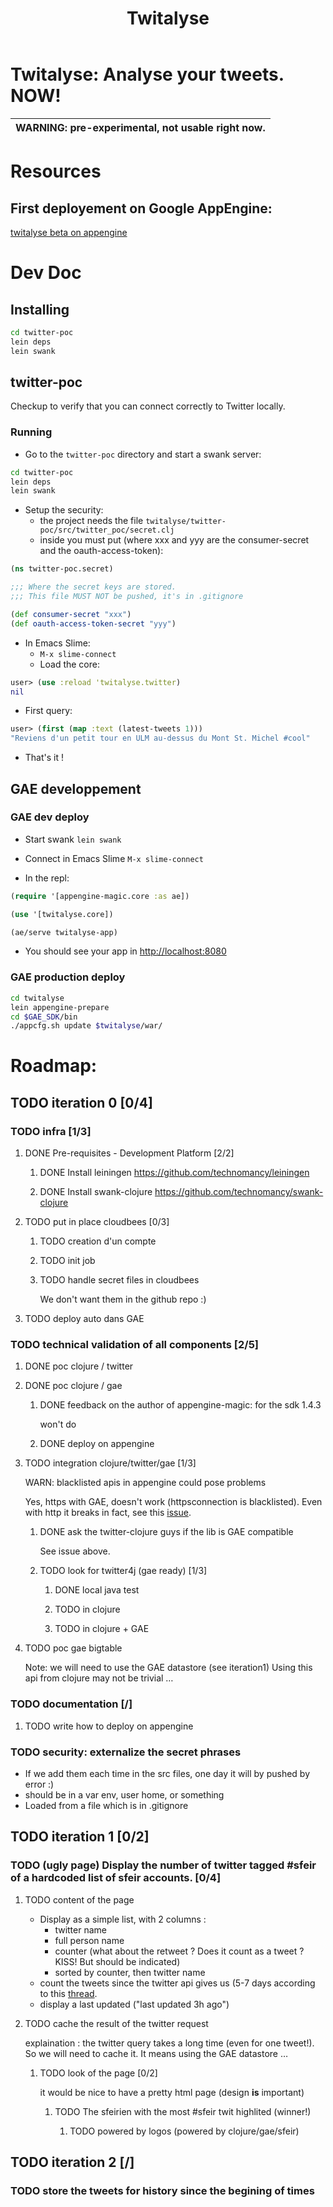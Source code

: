 #+TITLE: Twitalyse
#+STARTUP: indent

* Twitalyse: Analyse your tweets. NOW!
[[https://denlab-maven-repository.googlecode.com/svn/resource/Twitalyse.png]]

|----------------------------------------------------|
| *WARNING:* pre-experimental, not usable right now. |
|----------------------------------------------------|

* Resources
** First deployement on Google AppEngine: 
[[http://twitalyse-beta.appspot.com/][twitalyse beta on appengine]]

* Dev Doc

** Installing

#+BEGIN_SRC sh
cd twitter-poc
lein deps
lein swank
#+END_SRC

** twitter-poc

Checkup to verify that you can connect correctly to Twitter locally.

*** Running
    CLOSED: [2011-05-14 Sat 13:05]

- Go to the =twitter-poc= directory and start a swank server: 
#+BEGIN_SRC sh
cd twitter-poc
lein deps
lein swank
#+END_SRC

- Setup the security: 
  - the project needs the file =twitalyse/twitter-poc/src/twitter_poc/secret.clj=
  - inside you must put (where xxx and yyy are the consumer-secret and
    the oauth-access-token): 
#+BEGIN_SRC clojure
(ns twitter-poc.secret)

;;; Where the secret keys are stored.
;;; This file MUST NOT be pushed, it's in .gitignore

(def consumer-secret "xxx")
(def oauth-access-token-secret "yyy")
#+END_SRC

- In Emacs Slime: 
  - =M-x slime-connect=
  - Load the core: 
#+BEGIN_SRC clojure
user> (use :reload 'twitalyse.twitter)
nil
#+END_SRC
  - First query: 
#+BEGIN_SRC clojure
user> (first (map :text (latest-tweets 1)))
"Reviens d'un petit tour en ULM au-dessus du Mont St. Michel #cool"
#+END_SRC
  - That's it !

** GAE developpement

*** GAE dev deploy

- Start swank =lein swank=

- Connect in Emacs Slime =M-x slime-connect=

- In the repl: 
#+BEGIN_SRC clojure
(require '[appengine-magic.core :as ae])

(use '[twitalyse.core])

(ae/serve twitalyse-app)
#+END_SRC

- You should see your app in http://localhost:8080


*** GAE production deploy

#+BEGIN_SRC sh
cd twitalyse
lein appengine-prepare
cd $GAE_SDK/bin
./appcfg.sh update $twitalyse/war/
#+END_SRC

* Roadmap: 
** TODO iteration 0 [0/4]
*** TODO infra [1/3]
**** DONE Pre-requisites - Development Platform [2/2]
***** DONE Install leiningen https://github.com/technomancy/leiningen
***** DONE Install swank-clojure https://github.com/technomancy/swank-clojure
**** TODO put in place cloudbees [0/3]
***** TODO creation d'un compte
***** TODO init job
***** TODO handle secret files in cloudbees
      We don't want them in the github repo :)
**** TODO deploy auto dans GAE
*** TODO technical validation of all components [2/5]
**** DONE poc clojure / twitter
     CLOSED: [2011-05-13 Fri 08:30]
**** DONE poc clojure / gae 
     CLOSED: [2011-05-13 Fri 08:30]
***** DONE feedback on the author of appengine-magic: for the sdk 1.4.3
CLOSED: [2011-05-10 Tue 21:08]
won't do

***** DONE deploy on appengine
CLOSED: [2011-05-10 Tue 21:09]

**** TODO integration clojure/twitter/gae [1/3]
     WARN: blacklisted apis in appengine could pose problems

   Yes, https with GAE, doesn't work (httpsconnection is blacklisted).
   Even with http it breaks in fact, see this [[https://github.com/mattrepl/clojure-twitter/issues/4][issue]].

***** DONE ask the twitter-clojure guys if the lib is GAE compatible
      CLOSED: [2011-05-15 Sun 14:16]

      See issue above.

***** TODO look for twitter4j (gae ready) [1/3]

****** DONE local java test
       CLOSED: [2011-05-15 Sun 15:55]

****** TODO in clojure

****** TODO in clojure + GAE

**** TODO poc gae bigtable
     Note: we will need to use the GAE datastore (see iteration1)
     Using this api from clojure may not be trivial ...
*** TODO documentation [/]
**** TODO write how to deploy on appengine
*** TODO security: externalize the secret phrases 
    - If we add them each time in the src files, one day it will by
      pushed by error :)
    - should be in a var env, user home, or something
    - Loaded from a file which is in .gitignore
    
** TODO iteration 1 [0/2]
*** TODO (ugly page) Display the number of twitter tagged #sfeir of a hardcoded list of sfeir accounts. [0/4]
**** TODO content of the page
   - Display as a simple list, with 2 columns : 
     - twitter name
     - full person name
     - counter (what about the retweet ? Does it count as a tweet ? KISS!
       But should be indicated)
     - sorted by counter, then twitter name
   - count the tweets since the twitter api gives us (5-7 days
     according to this [[http://groups.google.com/group/twitter4j/browse_thread/thread/63ee76be0f7d3d80][thread]].
   - display a last updated ("last updated 3h ago")

**** TODO cache the result of the twitter request
     explaination : the twitter query takes a long time (even for one
     tweet!). 
     So we will need to cache it. It means using the GAE datastore ...

***** TODO look of the page [0/2]
      it would be nice to have a pretty html page (design *is* important)

****** TODO The sfeirien with the most #sfeir twit highlited (winner!)

******* TODO powered by logos (powered by clojure/gae/sfeir)

** TODO iteration 2 [/]

*** TODO store the tweets for history since the begining of times
